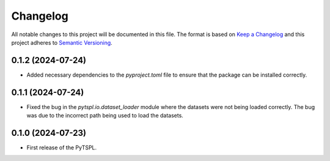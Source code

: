 Changelog
=========

All notable changes to this project will be documented in this file. The format is based on 
`Keep a Changelog <https://keepachangelog.com/en/1.1.0/>`_ and this project adheres to 
`Semantic Versioning <https://semver.org/>`_.

0.1.2 (2024-07-24)
-------------------

- Added necessary dependencies to the `pyproject.toml` file to ensure that the 
  package can be installed correctly.

0.1.1 (2024-07-24)
-------------------

- Fixed the bug in the `pytspl.io.dataset_loader` module where the datasets
  were not being loaded correctly. The bug was due to the incorrect path 
  being used to load the datasets.


0.1.0 (2024-07-23)
-------------------

- First release of the PyTSPL.
